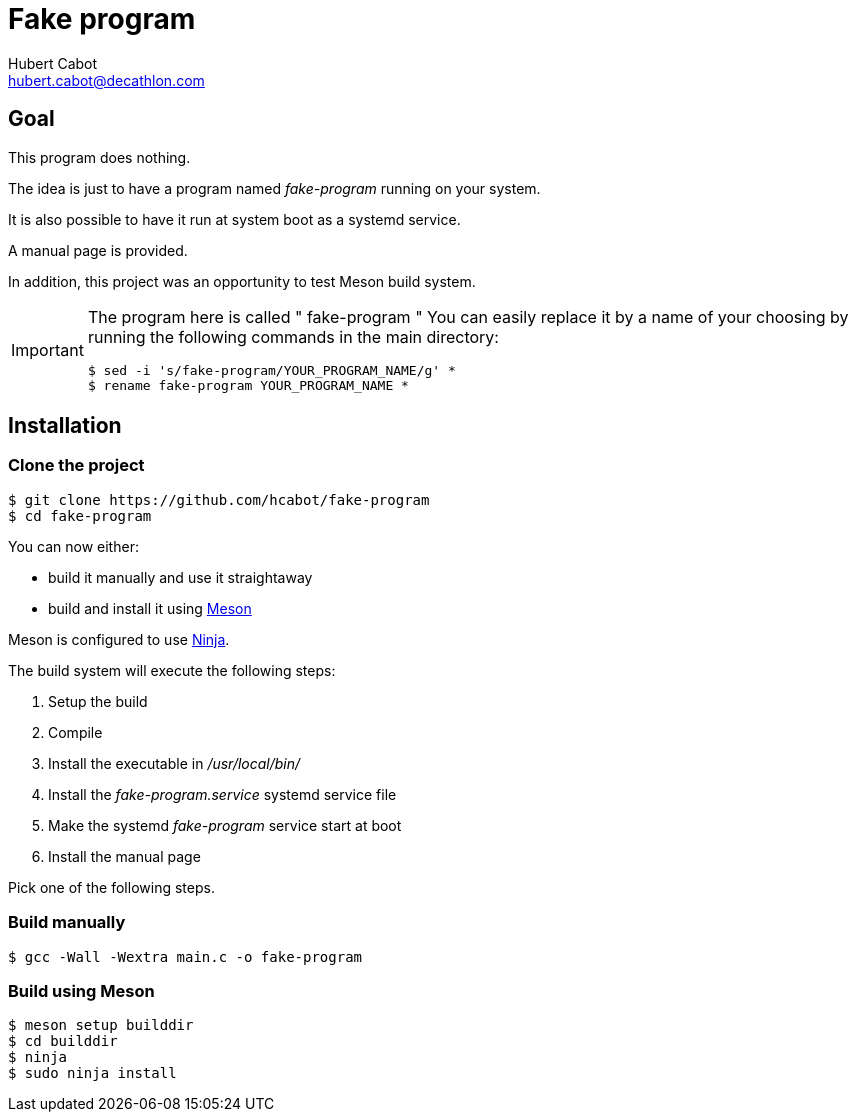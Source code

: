 = Fake program
Hubert Cabot <hubert.cabot@decathlon.com>

== Goal

This program does nothing.

The idea is just to have a program named _fake-program_ running on your system.

It is also possible to have it run at system boot as a systemd service.

A manual page is provided.

In addition, this project was an opportunity to test Meson build system.

[IMPORTANT]
====
The program here is called " fake-program "
You can easily replace it by a name of your choosing by running
the following commands in the main directory:
....
$ sed -i 's/fake-program/YOUR_PROGRAM_NAME/g' *
$ rename fake-program YOUR_PROGRAM_NAME *
....
====

== Installation

=== Clone the project

....
$ git clone https://github.com/hcabot/fake-program
$ cd fake-program
....


You can now either:

- build it manually and use it straightaway
- build and install it using https://mesonbuild.com/[Meson]

Meson is configured to use https://ninja-build.org/[Ninja].

The build system will execute the following steps:

. Setup the build
. Compile
. Install the executable in _/usr/local/bin/_
. Install the _fake-program.service_ systemd service file
. Make the systemd _fake-program_ service start at boot
. Install the manual page

Pick one of the following steps.

=== Build manually

....
$ gcc -Wall -Wextra main.c -o fake-program
....

=== Build using Meson
....
$ meson setup builddir
$ cd builddir
$ ninja
$ sudo ninja install
....
